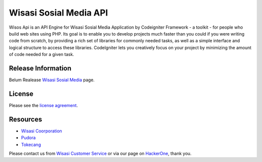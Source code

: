 #######################
Wisasi Sosial Media API
#######################

Wisos Api is an API Engine for Wisasi Sosial Media Application by Codeigniter Framework - a toolkit - for people
who build web sites using PHP. Its goal is to enable you to develop projects
much faster than you could if you were writing code from scratch, by providing
a rich set of libraries for commonly needed tasks, as well as a simple
interface and logical structure to access these libraries. CodeIgniter lets
you creatively focus on your project by minimizing the amount of code needed
for a given task.

*******************
Release Information
*******************

Belum Realease `Wisasi Sosial Media
<http://jejak.wisasi.com>`_ page.

*******
License
*******

Please see the `license
agreement <https://github.com/Wisasi/wisos_api/blob/v1devel/license.txt>`_.

*********
Resources
*********

-  `Wisasi Coorporation <http://www.wisasi.com>`_
-  `Pudora <http://www.pudora.com>`_
-  `Tokecang <http://www.tokecang.com/>`_

Please contact us from `Wisasi Customer Service <mailto:beni.sopian89@gmail.com>`_
or via our page on `HackerOne <https://hackerone.com/>`_, thank you.

